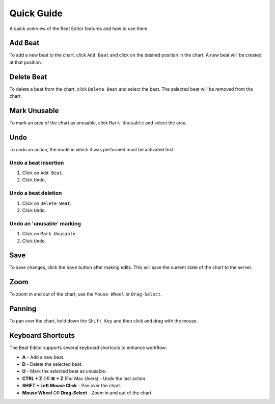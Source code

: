===========
Quick Guide
===========

A quick overview of the Beat Editor features and how to use them.

Add Beat
========
To add a new beat to the chart, click ``Add Beat`` and click on the desired position in the chart. 
A new beat will be created at that position.

.. image:: _static/beat-editor-gifs/Add_Beat.gif
    :width: 600
    :align: center

Delete Beat
===========
To delete a beat from the chart, click ``Delete Beat`` and select the beat. The selected beat will be removed from the chart.

.. image:: _static/beat-editor-gifs/Delete_Beat.gif
   :width: 600
   :align: center

Mark Unusable
=============
To mark an area of the chart as unusable, click ``Mark Unusable`` and select the area.

.. image:: _static/beat-editor-gifs/Mark_Unusable.gif
   :width: 600
   :align: center

Undo
====
To undo an action, the mode in which it was performed must be activated first.

Undo a beat insertion
---------------------
1. Click on ``Add Beat``.
2. Click ``Undo``.

.. image:: _static/beat-editor-gifs/Undo_Add.gif
    :width: 600
    :align: center

Undo a beat deletion
--------------------
1. Click on ``Delete Beat``.
2. Click ``Undo``.

.. image:: _static/beat-editor-gifs/Undo_Delete.gif
    :width: 600
    :align: center

Undo an 'unusable' marking
--------------------------
1. Click on ``Mark Unusable``.
2. Click ``Undo``.

.. image:: _static/beat-editor-gifs/Undo_Mark_Unusable.gif
    :width: 600
    :align: center

Save
====
To save changes, click the ``Save`` button after making edits. This will
save the current state of the chart to the server.

.. image:: _static/beat-editor-gifs/Save.gif
    :width: 600
    :align: center

Zoom
====
To zoom in and out of the chart, use the ``Mouse Wheel`` or ``Drag-Select``.

.. image:: _static/beat-editor-gifs/Zoom.gif
    :width: 600
    :align: center

Panning
=======
To pan over the chart, hold down the ``Shift Key`` and then click and drag with the mouse.

.. image:: _static/beat-editor-gifs/Drag.gif
    :width: 600
    :align: center

Keyboard Shortcuts
==================
The Beat Editor supports several keyboard shortcuts to enhance workflow:

- **A** - Add a new beat.
- **D** - Delete the selected beat.
- **U** - Mark the selected beat as unusable.
- **CTRL + Z** OR **⌘ + Z** (For Mac Users) - Undo the last action.
- **SHIFT + Left Mouse Click** - Pan over the chart.
- **Mouse Wheel** OR **Drag-Select** - Zoom in and out of the chart.
